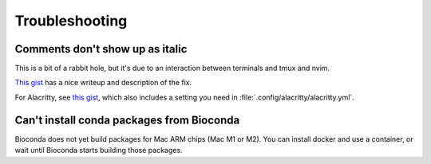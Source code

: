 Troubleshooting
===============

Comments don't show up as italic
--------------------------------

This is a bit of a rabbit hole, but it's due to an interaction between
terminals and tmux and nvim.

`This gist <https://gist.github.com/bbqtd/a4ac060d6f6b9ea6fe3aabe735aa9d95>`_
has a nice writeup and description of the fix.

For Alacritty, see `this gist
<https://gist.github.com/andersevenrud/015e61af2fd264371032763d4ed965b6>`_,
which also includes a setting you need in
:file:`.config/alacritty/alacritty.yml`.

Can't install conda packages from Bioconda
------------------------------------------
Bioconda does not yet build packages for Mac ARM chips (Mac M1 or M2). You can
install docker and use a container, or wait until Bioconda starts building
those packages.
